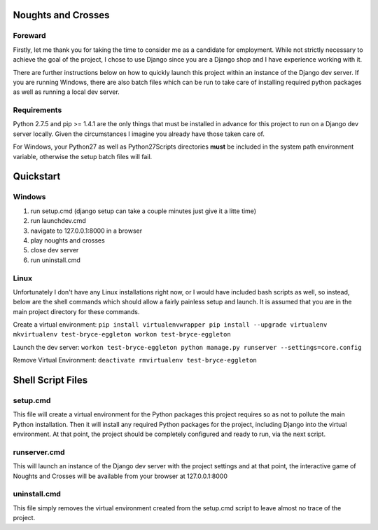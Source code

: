 Noughts and Crosses
===================

Foreward
--------

Firstly, let me thank you for taking the time to consider me as a candidate for 
employment. While not strictly necessary to achieve the goal of the project, I chose
to use Django since you are a Django shop and I have experience working with it.

There are further instructions below on how to quickly launch this project within an 
instance of the Django dev server. If you are running Windows, there are also batch 
files which can be run to take care of installing required python packages as well 
as running a local dev server.


Requirements
------------

Python 2.7.5 and pip >= 1.4.1 are the only things that must be installed
in advance for this project to run on a Django dev server locally. Given 
the circumstances I imagine you already have those taken care of.

For Windows, your \Python27 as well as \Python27\Scripts directories
**must** be included in the system path environment variable, otherwise the 
setup batch files will fail.


Quickstart
==========

Windows
-------

1) run setup.cmd (django setup can take a couple minutes just give it a litte time)
2) run launchdev.cmd
3) navigate to 127.0.0.1:8000 in a browser
4) play noughts and crosses
5) close dev server
6) run uninstall.cmd


Linux
-----

Unfortunately I don't have any Linux installations right now, or I would have included 
bash scripts as well, so instead, below are the shell commands which should allow a 
fairly painless setup and launch. It is assumed that you are in the main project 
directory for these commands.

Create a virtual environment:
``pip install virtualenvwrapper
pip install --upgrade virtualenv
mkvirtualenv test-bryce-eggleton
workon test-bryce-eggleton``

Launch the dev server:
``workon test-bryce-eggleton
python manage.py runserver --settings=core.config``

Remove Virtual Environment:
``deactivate
rmvirtualenv test-bryce-eggleton``


Shell Script Files
==================

setup.cmd
---------

This file will create a virtual environment for the Python packages this 
project requires so as not to pollute the main Python installation. 
Then it will install any required Python packages for the project, including 
Django into the virtual environment. At that point, the project should be 
completely configured and ready to run, via the next script.


runserver.cmd
-------------

This will launch an instance of the Django dev server with the project 
settings and at that point, the interactive game of Noughts and Crosses 
will be available from your browser at 127.0.0.1:8000


uninstall.cmd
-------------

This file simply removes the virtual environment created from the setup.cmd 
script to leave almost no trace of the project.

